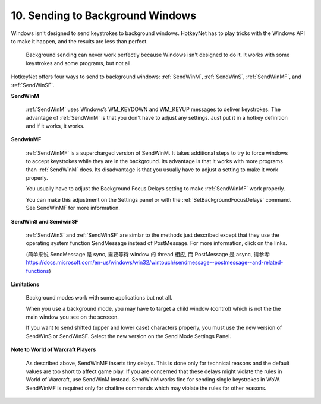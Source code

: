 .. _10-Sending-to-Background-Windows:

10. Sending to Background Windows
==============================================================================
Windows isn't designed to send keystrokes to background windows. HotkeyNet has to play tricks with the Windows API to make it happen, and the results are less than perfect.

    Background sending can never work perfectly because Windows isn't designed to do it. It works with some keystrokes and some programs, but not all.

HotkeyNet offers four ways to send to background windows: :ref:`SendWinM`, :ref:`SendWinS`, :ref:`SendWinMF`, and :ref:`SendWinSF`.

**SendWinM**

    :ref:`SendWinM` uses Windows’s WM_KEYDOWN and WM_KEYUP messages to deliver keystrokes. The advantage of :ref:`SendWinM` is that you don't have to adjust any settings. Just put it in a hotkey definition and if it works, it works.

**SendwinMF**

    :ref:`SendWinMF` is a supercharged version of SendWinM. It takes additional steps to try to force windows to accept keystrokes while they are in the background. Its advantage is that it works with more programs than :ref:`SendWinM` does. Its disadvantage is that you usually have to adjust a setting to make it work properly.

    You usually have to adjust the Background Focus Delays setting to make :ref:`SendWinMF` work properly.

    You can make this adjustment on the Settings panel or with the :ref:`SetBackgroundFocusDelays` command. See SendWinMF for more information.

**SendWinS and SendwinSF**

    :ref:`SendWinS` and :ref:`SendWinSF` are simlar to the methods just described except that they use the operating system function SendMessage instead of PostMessage. For more information, click on the links.

    (简单来说 SendMessage 是 sync, 需要等待 window 的 thread 相应, 而 PostMessage 是 async, 请参考: https://docs.microsoft.com/en-us/windows/win32/wintouch/sendmessage--postmessage--and-related-functions)

**Limitations**

    Background modes work with some applications but not all.

    When you use a background mode, you may have to target a child window (control) which is not the the main window you see on the screeen.

    If you want to send shifted (upper and lower case) characters properly, you must use the new version of SendWinS or SendWinSF. Select the new version on the Send Mode Settings Panel.

**Note to World of Warcraft Players**

    As described above, SendWinMF inserts tiny delays. This is done only for technical reasons and the default values are too short to affect game play. If you are concerned that these delays might violate the rules in World of Warcraft, use SendWinM instead. SendWinM works fine for sending single keystrokes in WoW. SendWinMF is required only for chatline commands which may violate the rules for other reasons.
